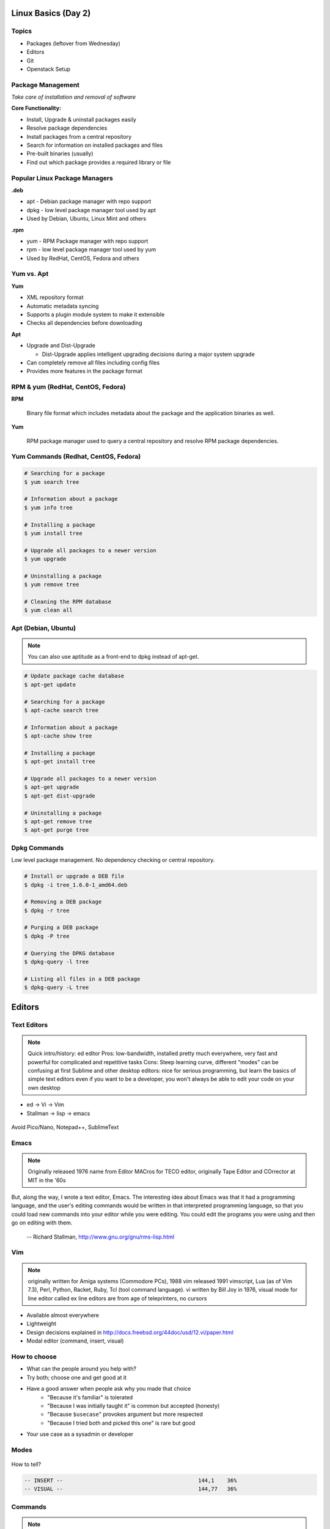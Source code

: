 .. _02_linux_basics:

Linux Basics (Day 2)
====================

Topics
------

* Packages (leftover from Wednesday)
* Editors
* Git
* Openstack Setup

Package Management
------------------

*Take care of installation and removal of software*

**Core Functionality:**

* Install, Upgrade & uninstall packages easily
* Resolve package dependencies
* Install packages from a central repository
* Search for information on installed packages and files
* Pre-built binaries (usually)
* Find out which package provides a required library or file

Popular Linux Package Managers
------------------------------

**.deb**

* apt - Debian package manager with repo support
* dpkg - low level package manager tool used by apt
* Used by Debian, Ubuntu, Linux Mint and others

**.rpm**

* yum - RPM Package manager with repo support
* rpm - low level package manager tool used by yum
* Used by RedHat, CentOS, Fedora and others

Yum vs. Apt
-----------

**Yum**

* XML repository format
* Automatic metadata syncing
* Supports a plugin module system to make it extensible
* Checks all dependencies before downloading

**Apt**

* Upgrade and Dist-Upgrade

  * Dist-Upgrade applies intelligent upgrading decisions during a major system
    upgrade

* Can completely remove all files including config files
* Provides more features in the package format

RPM & yum (RedHat, CentOS, Fedora)
----------------------------------

.. image:: ../_static/rpm.png
    :align: right
    :width: 30%

**RPM**

  Binary file format which includes metadata about the package and the
  application binaries as well.

.. image:: ../_static/yum.png
    :align: right
    :width: 30%

**Yum**

  RPM package manager used to query a central repository and resolve RPM
  package dependencies.

Yum Commands (Redhat, CentOS, Fedora)
-------------------------------------

.. code-block:: bash

  # Searching for a package
  $ yum search tree

  # Information about a package
  $ yum info tree

  # Installing a package
  $ yum install tree

  # Upgrade all packages to a newer version
  $ yum upgrade

  # Uninstalling a package
  $ yum remove tree

  # Cleaning the RPM database
  $ yum clean all

Apt (Debian, Ubuntu)
--------------------

.. note:: You can also use aptitude as a front-end to dpkg instead of apt-get.

.. code-block:: bash

  # Update package cache database
  $ apt-get update

  # Searching for a package
  $ apt-cache search tree

  # Information about a package
  $ apt-cache show tree

  # Installing a package
  $ apt-get install tree

  # Upgrade all packages to a newer version
  $ apt-get upgrade
  $ apt-get dist-upgrade

  # Uninstalling a package
  $ apt-get remove tree
  $ apt-get purge tree

Dpkg Commands
-------------

Low level package management. No dependency checking or central repository.

.. code-block:: bash

  # Install or upgrade a DEB file
  $ dpkg -i tree_1.6.0-1_amd64.deb

  # Removing a DEB package
  $ dpkg -r tree

  # Purging a DEB package
  $ dpkg -P tree

  # Querying the DPKG database
  $ dpkg-query -l tree

  # Listing all files in a DEB package
  $ dpkg-query -L tree

Editors
=======

Text Editors
------------

.. note::

    Quick intro/history:  ed editor
    Pros: low-bandwidth, installed pretty much everywhere, very fast and powerful
    for complicated and repetitive tasks
    Cons: Steep learning curve, different “modes” can be confusing at first
    Sublime and other desktop editors: nice for serious programming, but learn
    the basics of simple text editors even if you want to be a developer, you
    won't always be able to edit your code on your own desktop

* ed -> Vi -> Vim
* Stallman -> lisp -> emacs

.. figure:: /static/xkcd_378.png
    :align: center
    :scale: 85%

Avoid Pico/Nano, Notepad++, SublimeText

Emacs
-----

.. figure:: /static/emacs_logo.jpeg
    :align: right

.. note::

    Originally released 1976
    name from Editor MACros for TECO editor, originally Tape Editor and
    COrrector at MIT in the '60s

But, along the way, I wrote a text editor, Emacs. The interesting idea about
Emacs was that it had a programming language, and the user's editing commands
would be written in that interpreted programming language, so that you could
load new commands into your editor while you were editing. You could edit the
programs you were using and then go on editing with them.

 -- Richard Stallman, http://www.gnu.org/gnu/rms-lisp.html

Vim
---

.. figure:: /static/vim_logo.jpeg
    :align: right

.. note::

    originally written for Amiga systems (Commodore PCs), 1988
    vim released 1991
    vimscript, Lua (as of Vim 7.3), Perl, Python, Racket, Ruby, Tcl (tool
    command language).
    vi written by Bill Joy in 1976, visual mode for line editor called ex
    line editors are from age of teleprinters, no cursors

* Available almost everywhere
* Lightweight
* Design decisions explained in http://docs.freebsd.org/44doc/usd/12.vi/paper.html
* Modal editor (command, insert, visual)

How to choose
-------------

* What can the people around you help with?
* Try both; choose one and get good at it
* Have a good answer when people ask why you made that choice
    * "Because it's familiar" is tolerated
    * "Because I was initially taught it" is common but accepted (honesty)
    * "Because ``$usecase``" provokes argument but more respected
    * "Because I tried both and picked this one" is rare but good
* Your use case as a sysadmin or developer

Modes
-----

.. figure:: /static/vim_modes.png
    :align: center
    :scale: 75%

How to tell?

.. code-block:: bash

    -- INSERT --                                          144,1    36%
    -- VISUAL --                                          144,77   36%

Commands
--------

.. note::
    Moving around in a file
    Search / replace
    Text manipulation, ie: cw, dw, c$, yy / p, x, .

.. figure:: /static/vim_cheatsheet.gif
    :scale: 75%

Moving Around
-------------

::

    h move one character to the left.
    j move down one line.
    k move up one line.
    l move one character to the right.
    0 move to the beginning of the line.
    $ move to the end of the line.
    w move forward one word.
    b move backward one word.
    G move to the end of the file.
    gg move to the beginning of the file.
    . move to the last edit.

Configuration / customization
-----------------------------

.. note:: there are many many options and pre-existing packages to make
    editing nice for sysadmins and developers

* ``.vimrc``
* ``:set``

Some sets of Vim plugins and configurations are available

* https://github.com/astrails/dotvim
* https://github.com/carlhuda/janus

Use them for research on what's available to improve dev productivity

Learning Resources
------------------

* ``$ vimtutor``
* http://vim-adventures.com/

.. figure:: /static/learning_curves.jpg
    :align: center
    :scale: 140%

Regular expressions
-------------------

You should know basic substitution:

::

    :%s/foo/bar/g

On IRC, Hamper does rudimentary regex in the form ``s/foo/bar/`` applying only
to the most recent comment.

This is **not** `shell globbing`_

:Resources for learning:
  * `RegExr`_ - an interactive Regular Expression editor and debugger
  * `Regular-Expressions.info`_ - Tutorials and general information

.. _shell globbing: http://tldp.org/LDP/abs/html/globbingref.html
.. _RegExr: http://gskinner.com/RegExr/
.. _Regular-Expressions.info: http://www.regular-expressions.info/



Emacs Moving Around
-------------------

::

    C-f            forward one char (right)
    C-b            backwards one char (left)
    M-f            forward one word
    M-b            backwards one word
    C-n            forward one line (down)
    C-p            backwards one line (up)
    C-a            beginning of line
    C-e            end of line
    C-o            insert-newline and stay on current line
    C-j            insert newline and indent
    C-v            page down
    M-v            page up
    M-<            beginning of file
    M->            end of file
    M-g g <number> goto line <number>
    C-s            forward search (C-s to keep searching)

Emacs Buffers
-------------

* Like a tab on a browser
* Each file gets a buffer
* Special buffers begin and end with ``*``

|

::

    C-x b switch buffers (type a new name to open a new buffer)
    C-x C-b list all buffers
    C-x C-f find file (opens a new buffer for the file)
    C-x k kill buffer
    C-x 1 close all windows but the main one
    C-x 2 split window horizontally
    C-x 3 split window vertically
    C-x o switch window

Emacs Modes
-----------

|

* **NOT** like Vim Modes
* Each buffer has:

  * 1 major mode
  * 0 or more minor modes

Major Modes
-----------

|

* Major Modes determine functionality of buffer, e.g.:

  * syntax highlighting, auto-compiling/linting
  * shell mode
  * Org mode
  * Fundamental
  * Lisp Interaction

Minor Modes
-----------

|

* Minor modes add functionality that multiple modes might use, e.g.:

  * linum-mode (line numbers)
  * whitespace-mode (highlights extraneous whitespace, long lines)

Fun Emacs Magic
---------------

|

::

    M-x eshell <RET> ;; yes, this gives a shell
    M-x server-mode <RET> ;; and then use emacsclient
    M-x compile ;; just "works" for most languages
    M-x package-install ;; emacs has packages!

Emacs Cheat Sheet
-----------------

|

.. figure:: static/emacs.png

Emacs Configuration
-------------------

|

* ``.emacs``, ``.emacs.d/init.el``
* ``M-x``

  * e.g ``M-x linum-mode`` for line numbers
  * ``M-x whitespace-mode`` for whitespace mode

* Elisp (Emacs Lisp)

Emacs Resources
---------------

|

* Emacs manual (``C-h r`` in emacs or `https://www.gnu.org/software/emacs/manual/`)

  * GNU sells printed manuals as well

* Emacs Wiki (`https://www.emacswiki.org`)
* Emacs Tutorial (``C-h t`` inside emacs)

Editor questions?
-----------------

|

* Open an editor, find a cheat sheet, try to add some text
* Modify the text: "``disemvowel``" it

.. code-block:: bash

    $ vim testvim.txt            $ emacs testemacs.txt
    <i>                          Hello world!
    Hello world!                 <alt + x>
    <esc>                        replace-regexp
    :%s/[aeiou]//g               <enter>
    <enter>                      [aeiou]
    :wq                          <enter>
    <enter>                      <ctrl + x> <ctrl + s>
                                 <ctrl + x> <ctrl + c>

Git
===

.. figure:: /static/Linus_Torvalds.jpeg
    :align: left

git, noun. Brit.informal.
1. an unpleasant or contemptible person.

Setting up Git
==============

* In VM:

.. code-block:: bash

    $ sudo yum install git
    $ git config --global user.name "My Name"
    $ git config --global user.email "myself@gmail.com"
    $ git config --global core.editor "nano"

Using Git Locally
=================

``$ git init``

.. note:: This initializes a git repo. Use `man git-init` for more info.

``$ git add <filename>``

.. note:: This puts <filename> into the staging area. It isn't committed yet.
    Use ``git diff`` to see what changes aren't yet in staging.

``$ git commit -m "I did a thing!"``

.. note:: This actually makes the commit. Use ``git status`` to see what's in
    staging but not yet committed. Use ``git show`` or ``git log`` to see
    recent commits.

* Undo things?
  the `git book <http://git-scm.com/book/en/Git-Basics-Undoing-Things>`_ explains
  well

* Did I remember to commit that?
``$ git status``

* What commits have I made lately?
``$ git log``

What Not To Do
==============

* Don't delete the .git files

.. note:: If you kill them, git loses its memory :(

* Avoid redundant copies of the same work in one revision
* Don't make "oops, undoing that" commits.
    * Use git commit --amend or git revert

.. note:: Amending is fine as long as you haven't pushed yet. It's generally a
    bad idea to amend or rebase work that you've already shared with others,
    unless you really know what you're doing.

* Don't wait too long between commits
    * You can squash them all together later

.. note:: Commit every time you think you might want to return to the current 
    state. You can revert back to any previous commit, but there is no way to
    magically add a commit in where you forgot to make one.

* Don't commit secrets...

.. note:: Yes, there are ways to sort of take them down off of GitHub, but
    somebody might have cloned your repo while it had the secrets in. Once
    someone has a piece of information, you can't just take it away.

.. figure:: /static/dont_do_this.jpg
    :scale: 50%
    :align: right

http://arstechnica.com/security/2013/01/psa-dont-upload-your-important-passwords-to-github/

Daily workflow
==============

.. figure:: /static/gitflow.png
    :scale: 75%
    :align: right

Pull -> Work -> Add changes -> Commit -> Push

Larger projects have more complex workflows

.. note:: The picture is of the Git Flow branching model, and you'll probably
    see it every single time anyone explains Git branching and merging to you.
